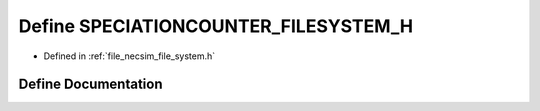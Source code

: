 .. _exhale_define_file__system_8h_1aa045270f48927dae2700f6207584b9c8:

Define SPECIATIONCOUNTER_FILESYSTEM_H
=====================================

- Defined in :ref:`file_necsim_file_system.h`


Define Documentation
--------------------


.. doxygendefine:: SPECIATIONCOUNTER_FILESYSTEM_H
